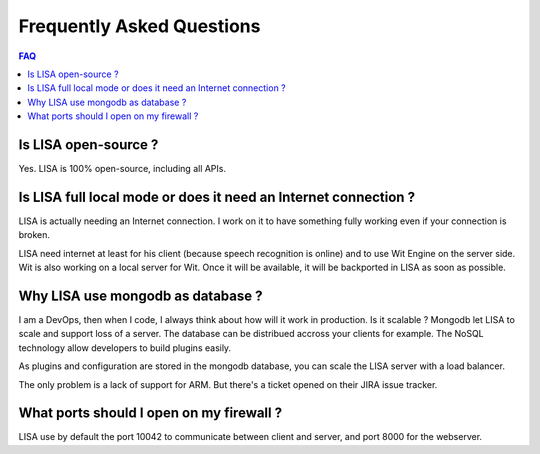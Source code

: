 Frequently Asked Questions
==========================

.. contents:: FAQ

Is LISA open-source ?
---------------------

Yes. LISA is 100% open-source, including all APIs.

Is LISA full local mode or does it need an Internet connection ?
----------------------------------------------------------------

LISA is actually needing an Internet connection. I work on it to have something fully working even if your
connection is broken.

LISA need internet at least for his client (because speech recognition is online) and to use Wit Engine
on the server side. Wit is also working on a local server for Wit. Once it will be available, it will be
backported in LISA as soon as possible.

Why LISA use mongodb as database ?
----------------------------------

I am a DevOps, then when I code, I always think about how will it work in production. Is it scalable ?
Mongodb let LISA to scale and support loss of a server. The database can be distribued accross your
clients for example. The NoSQL technology allow developers to build plugins easily.

As plugins and configuration are stored in the mongodb database, you can scale the LISA server with
a load balancer.

The only problem is a lack of support for ARM. But there's a ticket opened on their JIRA issue tracker.

What ports should I open on my firewall ?
-----------------------------------------

LISA use by default the port 10042 to communicate between client and server, and port 8000 for the webserver.